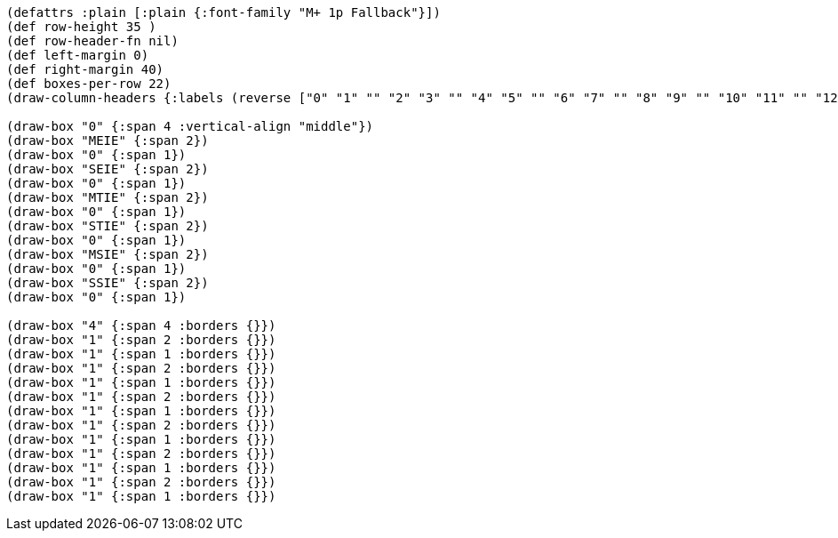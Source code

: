[bytefield]
----
(defattrs :plain [:plain {:font-family "M+ 1p Fallback"}])
(def row-height 35 )
(def row-header-fn nil)
(def left-margin 0)
(def right-margin 40)
(def boxes-per-row 22)
(draw-column-headers {:labels (reverse ["0" "1" "" "2" "3" "" "4" "5" "" "6" "7" "" "8" "9" "" "10" "11" "" "12" "" "" "15"])})

(draw-box "0" {:span 4 :vertical-align "middle"})
(draw-box "MEIE" {:span 2})
(draw-box "0" {:span 1})
(draw-box "SEIE" {:span 2})
(draw-box "0" {:span 1})
(draw-box "MTIE" {:span 2})
(draw-box "0" {:span 1})
(draw-box "STIE" {:span 2})
(draw-box "0" {:span 1})
(draw-box "MSIE" {:span 2})
(draw-box "0" {:span 1})
(draw-box "SSIE" {:span 2})
(draw-box "0" {:span 1})

(draw-box "4" {:span 4 :borders {}})
(draw-box "1" {:span 2 :borders {}})
(draw-box "1" {:span 1 :borders {}})
(draw-box "1" {:span 2 :borders {}})
(draw-box "1" {:span 1 :borders {}})
(draw-box "1" {:span 2 :borders {}})
(draw-box "1" {:span 1 :borders {}})
(draw-box "1" {:span 2 :borders {}})
(draw-box "1" {:span 1 :borders {}})
(draw-box "1" {:span 2 :borders {}})
(draw-box "1" {:span 1 :borders {}})
(draw-box "1" {:span 2 :borders {}})
(draw-box "1" {:span 1 :borders {}})
----